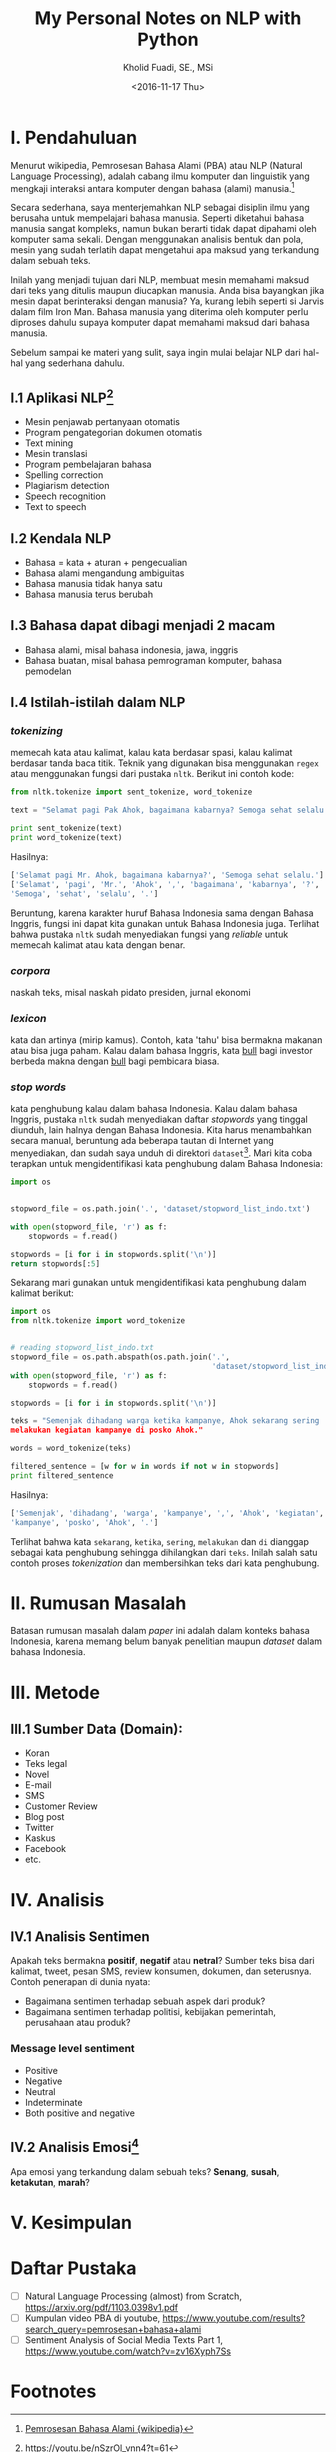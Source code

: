 #+TITLE: My Personal Notes on NLP with Python
#+AUTHOR: Kholid Fuadi, SE., MSi
#+DATE: <2016-11-17 Thu>
#+STARTUP: indent

* I. Pendahuluan
Menurut wikipedia, Pemrosesan Bahasa Alami (PBA) atau NLP (Natural
Language Processing), adalah cabang ilmu komputer dan linguistik yang
mengkaji interaksi antara komputer dengan bahasa (alami)
manusia.[fn:1]

Secara sederhana, saya menterjemahkan NLP sebagai disiplin ilmu yang
berusaha untuk mempelajari bahasa manusia. Seperti diketahui bahasa
manusia sangat kompleks, namun bukan berarti tidak dapat dipahami oleh
komputer sama sekali. Dengan menggunakan analisis bentuk dan pola,
mesin yang sudah terlatih dapat mengetahui apa maksud yang terkandung
dalam sebuah teks.

Inilah yang menjadi tujuan dari NLP, membuat mesin memahami maksud
dari teks yang ditulis maupun diucapkan manusia. Anda bisa bayangkan
jika mesin dapat berinteraksi dengan manusia? Ya, kurang lebih seperti
si Jarvis dalam film Iron Man. Bahasa manusia yang diterima oleh
komputer perlu diproses dahulu supaya komputer dapat memahami maksud
dari bahasa manusia.

Sebelum sampai ke materi yang sulit, saya ingin mulai belajar NLP dari
hal-hal yang sederhana dahulu.

** I.1 Aplikasi NLP[fn:2]
- Mesin penjawab pertanyaan otomatis
- Program pengategorian dokumen otomatis
- Text mining
- Mesin translasi
- Program pembelajaran bahasa
- Spelling correction
- Plagiarism detection
- Speech recognition
- Text to speech

** I.2 Kendala NLP
- Bahasa = kata + aturan + pengecualian
- Bahasa alami mengandung ambiguitas
- Bahasa manusia tidak hanya satu
- Bahasa manusia terus berubah

** I.3 Bahasa dapat dibagi menjadi 2 macam
- Bahasa alami, misal bahasa indonesia, jawa, inggris
- Bahasa buatan, misal bahasa pemrograman komputer, bahasa pemodelan

** I.4 Istilah-istilah dalam NLP
*** /tokenizing/
memecah kata atau kalimat, kalau kata berdasar spasi, kalau kalimat
berdasar tanda baca titik. Teknik yang digunakan bisa menggunakan
~regex~ atau menggunakan fungsi dari pustaka ~nltk~. Berikut ini
contoh kode:

#+BEGIN_SRC python
  from nltk.tokenize import sent_tokenize, word_tokenize

  text = "Selamat pagi Pak Ahok, bagaimana kabarnya? Semoga sehat selalu."

  print sent_tokenize(text)
  print word_tokenize(text)
#+END_SRC

Hasilnya:

#+BEGIN_SRC python
  ['Selamat pagi Mr. Ahok, bagaimana kabarnya?', 'Semoga sehat selalu.']
  ['Selamat', 'pagi', 'Mr.', 'Ahok', ',', 'bagaimana', 'kabarnya', '?',
  'Semoga', 'sehat', 'selalu', '.']
#+END_SRC

Beruntung, karena karakter huruf Bahasa Indonesia sama dengan Bahasa
Inggris, fungsi ini dapat kita gunakan untuk Bahasa Indonesia
juga. Terlihat bahwa pustaka ~nltk~ sudah menyediakan fungsi yang
/reliable/ untuk memecah kalimat atau kata dengan benar.

*** /corpora/
naskah teks, misal naskah pidato presiden, jurnal ekonomi
*** /lexicon/
kata dan artinya (mirip kamus). Contoh, kata 'tahu' bisa bermakna
makanan atau bisa juga paham. Kalau dalam bahasa Inggris, kata _bull_
bagi investor berbeda makna dengan _bull_ bagi pembicara biasa.
*** /stop words/
kata penghubung kalau dalam bahasa Indonesia. Kalau dalam bahasa
Inggris, pustaka ~nltk~ sudah menyediakan daftar /stopwords/ yang
tinggal diunduh, lain halnya dengan Bahasa Indonesia. Kita harus
menambahkan secara manual, beruntung ada beberapa tautan di Internet
yang menyediakan, dan sudah saya unduh di direktori
~dataset~[fn:4]. Mari kita coba terapkan untuk mengidentifikasi kata
penghubung dalam Bahasa Indonesia:

#+BEGIN_SRC python
import os


stopword_file = os.path.join('.', 'dataset/stopword_list_indo.txt')

with open(stopword_file, 'r') as f:
    stopwords = f.read()

stopwords = [i for i in stopwords.split('\n')]
return stopwords[:5]
#+END_SRC

#+RESULTS:
| ada | adalah | adanya | adapun | agak | 

Sekarang mari gunakan untuk mengidentifikasi kata penghubung dalam
kalimat berikut:

#+BEGIN_SRC python
import os
from nltk.tokenize import word_tokenize


# reading stopword_list_indo.txt
stopword_file = os.path.abspath(os.path.join('.',
                                             'dataset/stopword_list_indo.txt'))
with open(stopword_file, 'r') as f:
    stopwords = f.read()

stopwords = [i for i in stopwords.split('\n')]

teks = "Semenjak dihadang warga ketika kampanye, Ahok sekarang sering
melakukan kegiatan kampanye di posko Ahok."

words = word_tokenize(teks)

filtered_sentence = [w for w in words if not w in stopwords]
print filtered_sentence
#+END_SRC

Hasilnya:

#+BEGIN_SRC python
['Semenjak', 'dihadang', 'warga', 'kampanye', ',', 'Ahok', 'kegiatan',
'kampanye', 'posko', 'Ahok', '.']
#+END_SRC

Terlihat bahwa kata ~sekarang~, ~ketika~, ~sering~, ~melakukan~ dan
~di~ dianggap sebagai kata penghubung sehingga dihilangkan dari
~teks~. Inilah salah satu contoh proses /tokenization/ dan
membersihkan teks dari kata penghubung.

* II. Rumusan Masalah
Batasan rumusan masalah dalam /paper/ ini adalah dalam konteks bahasa
Indonesia, karena memang belum banyak penelitian maupun /dataset/
dalam bahasa Indonesia.

* III. Metode
** III.1 Sumber Data (Domain):
- Koran
- Teks legal
- Novel
- E-mail
- SMS
- Customer Review
- Blog post
- Twitter
- Kaskus
- Facebook
- etc.
* IV. Analisis
** IV.1 Analisis Sentimen
Apakah teks bermakna *positif*, *negatif* atau *netral*? Sumber teks
bisa dari kalimat, tweet, pesan SMS, review konsumen, dokumen, dan
seterusnya.
Contoh penerapan di dunia nyata:
- Bagaimana sentimen terhadap sebuah aspek dari produk?
- Bagaimana sentimen terhadap politisi, kebijakan pemerintah,
  perusahaan atau produk?
*** Message level sentiment
- Positive
- Negative
- Neutral
- Indeterminate
- Both positive and negative
** IV.2 Analisis Emosi[fn:3]
Apa emosi yang terkandung dalam sebuah teks? *Senang*, *susah*,
*ketakutan*, *marah*?
* V. Kesimpulan
* Daftar Pustaka
- [ ] Natural Language Processing (almost) from Scratch,
  https://arxiv.org/pdf/1103.0398v1.pdf
- [ ] Kumpulan video PBA di youtube,
  https://www.youtube.com/results?search_query=pemrosesan+bahasa+alami
- [ ] Sentiment Analysis of Social Media Texts Part 1,
  https://www.youtube.com/watch?v=zv16Xyph7Ss
* Footnotes

[fn:4] [[http://hikaruyuuki.lecture.ub.ac.id/kamus-kata-dasar-dan-stopword-list-bahasa-indonesia/][Kamus kata dasar dan stopword list bahasa indonesia]]

[fn:1] [[https://id.wikipedia.org/wiki/Pemrosesan_bahasa_alami][Pemrosesan Bahasa Alami {wikipedia}]]

[fn:2] https://youtu.be/nSzrOl_vnn4?t=61

[fn:3] https://youtu.be/zv16Xyph7Ss?t=176
